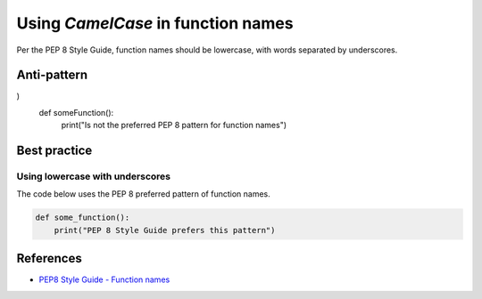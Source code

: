Using `CamelCase` in function names
===================================

Per the PEP 8 Style Guide, function names should be lowercase, with words separated by underscores.


Anti-pattern
------------

.. code:: python
)
    def someFunction():
        print("Is not the preferred PEP 8 pattern for function names")

Best practice
-------------

Using lowercase with underscores
................................

The code below uses the PEP 8 preferred pattern of function names.

.. code:: python

    def some_function():
        print("PEP 8 Style Guide prefers this pattern")

References
----------
- `PEP8 Style Guide - Function names <https://www.python.org/dev/peps/pep-0008/#function-names>`_
